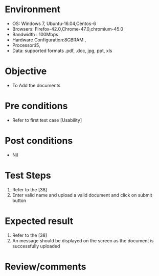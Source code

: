 #+Author: Sravanthi 
#+Date: 10 Dec 2018
* Environment
  - OS: Windows 7, Ubuntu-16.04,Centos-6
  - Browsers: Firefox-42.0,Chrome-47.0,chromium-45.0
  - Bandwidth : 100Mbps
  - Hardware Configuration:8GBRAM , 
  - Processor:i5,
  - Data: supported formats .pdf, .doc, jpg, ppt, xls

* Objective
  - To Add the  documents

* Pre conditions
  - Refer to first test case [Usability]

* Post conditions
  - Nil
* Test Steps
  1. Refer to the [38] 
  2. Enter valid name and upload a valid document and click on submit button

* Expected result
  1. Refer to the [38]
  2. An message should be displayed on the screen as the document is successfully uploaded

* Review/comments


